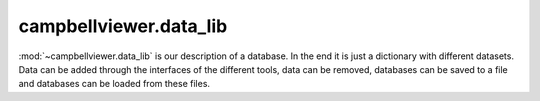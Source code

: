 .. module:: campbellviewer.data_lib

campbellviewer.data_lib
=======================

:mod:`~campbellviewer.data_lib` is our description of a database. In the end it is just a dictionary with different
datasets. Data can be added through the interfaces of the different tools, data can be removed, databases can be saved
to a file and databases can be loaded from these files.

.. autosummary::
   :toctree: generated/
   :nosignatures:

   campbellviewer.data_lib.LinearizationDataWrapper
